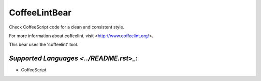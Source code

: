 **CoffeeLintBear**
==================

Check CoffeeScript code for a clean and consistent style.

For more information about coffeelint, visit <http://www.coffeelint.org/>.

This bear uses the 'coffeelint' tool.

`Supported Languages <../README.rst>_`:
-----

* CoffeeScript

